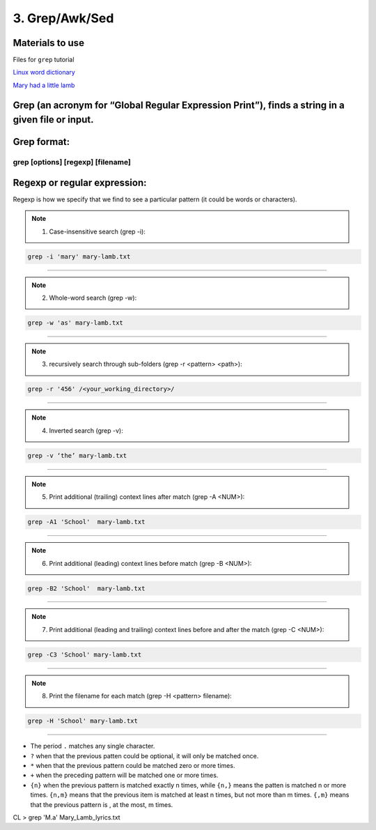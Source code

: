 3. Grep/Awk/Sed
====================

Materials to use
********************

Files for ``grep`` tutorial

`Linux word dictionary <https://github.com/BRITE-REU/programming-workshops/tree/master/source/workshops/01_linux_bash/files/cracklib-small.txt>`_

`Mary had a little lamb <https://github.com/BRITE-REU/programming-workshops/tree/master/source/workshops/01_linux_bash/files/mary-lamb.txt>`_



Grep (an acronym for “Global Regular Expression Print”), finds a string in a given file or input.
********************

Grep format:
********************
grep [options] [regexp] [filename]
--------------------

Regexp or regular expression:
********************
Regexp is how we specify that we find to see a particular pattern (it could be words or characters). 

.. note::
      1) Case-insensitive search (grep -i):

.. code-block:: sh

      grep -i 'mary' mary-lamb.txt
--------------------

.. note::
      2) Whole-word search (grep -w):

.. code-block:: sh

      grep -w 'as' mary-lamb.txt
--------------------

.. note::
      3) recursively search through sub-folders (grep -r <pattern> <path>):
.. code-block:: sh

      grep -r '456' /<your_working_directory>/
--------------------

.. note::
      4) Inverted search (grep -v):

.. code-block:: sh

      grep -v ‘the’ mary-lamb.txt
--------------------

.. note::
      5) Print additional (trailing) context lines after match (grep -A <NUM>):

.. code-block:: sh

      grep -A1 'School'  mary-lamb.txt
--------------------

.. note::
      6) Print additional (leading) context lines before match (grep -B <NUM>):

.. code-block:: sh

      grep -B2 'School'  mary-lamb.txt
--------------------

.. note::
      7) Print additional (leading and trailing) context lines before and after the match (grep -C <NUM>):

.. code-block:: sh

      grep -C3 'School' mary-lamb.txt
--------------------

.. note::
      8) Print the filename for each match (grep -H <pattern> filename):

.. code-block:: sh

      grep -H 'School' mary-lamb.txt
--------------------


* The period ``.`` matches any single character.
* ``?`` when that the previous patten could be optional, it will only be matched once.
* ``*`` when that the previous pattern could be matched zero or more times.
* ``+`` when the preceding pattern will be matched one or more times.
* ``{n}`` when the previous pattern is matched exactly n times, while ``{n,}`` means the patten is matched n or more times. ``{n,m}`` means that the previous item is matched at least n times, but not more than m times. ``{,m}`` means that the previous pattern is , at the most, m times.

CL > grep 'M.a' Mary_Lamb_lyrics.txt
